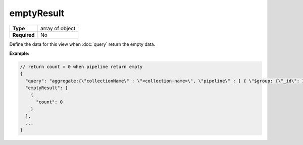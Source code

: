 #############
 emptyResult
#############

.. list-table::
   :header-rows: 0
   :stub-columns: 1

   -  -  Type
      -  array of object
   -  -  Required
      -  No

Define the data for this view when :doc:`query` return the empty data.

**Example:**

.. code:: javascript

   // return count = 0 when pipeline return empty
   {
     "query": "aggregate:{\"collectionName\" : \"<collection-name>\", \"pipeline\" : [ { \"$group: {\"_id\": 1, \"count\": { \"$sum\": 1 } } }, { \"$project\": { \"_id\": 0, \"count\": 1 } } ]}",
     "emptyResult": [
       {
         "count": 0
       }
     ],
     ...
   }
